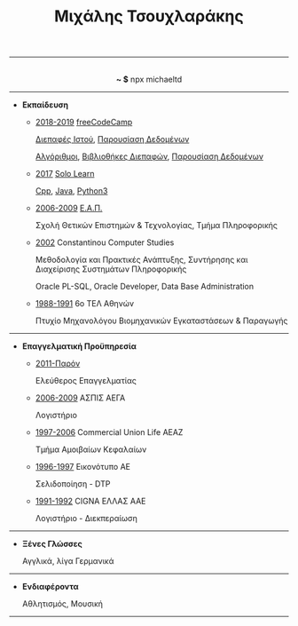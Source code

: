 #+TITLE: Μιχάλης Τσουχλαράκης
#+OPTIONS: toc:nil html-postamble:nil
#+HTML_HEAD: <link rel='stylesheet' type='text/css' href='css/org.css' />
#+HTML_HEAD_EXTRA: <link rel='stylesheet' href='https://maxcdn.bootstrapcdn.com/font-awesome/4.7.0/css/font-awesome.min.css'><script defer src='https://use.fontawesome.com/releases/v5.6.3/js/all.js' integrity='sha384-EIHISlAOj4zgYieurP0SdoiBYfGJKkgWedPHH4jCzpCXLmzVsw1ouK59MuUtP4a1' crossorigin='anonymous'></script>
#+MACRO: imglnk @@html:<a href="$1"><img src="$2"></a>@@

-----

#+HTML: <p align='center'>
#+HTML:   <a href='https://twitter.com/tsouchlarakismd'><i class='fab fa-twitter fa-fw fa-1x'></i></a>
#+HTML:   <a href='https://github.com/michaeltd'><i class='fab fa-github fa-fw fa-1x'></i></a>
#+HTML:   <a href='https://michael.heliohost.org/'><i class='fas fa-globe fa-fw fa-1x'></i></a>
#+HTML:   <a href='https://www.linkedin.com/in/michaeltd/'><i class='fab fa-linkedin fa-fw fa-1x'></i></a>
#+HTML:   <a href='https://npmjs.com/~michaeltd'><i class='fab fa-npm fa-fw fa-1x'></i></a>
#+HTML:   <br /> <b>~ $</b> npx michaeltd
#+HTML: </p>

-----

- *Εκπαίδευση*

  - _2018-2019_ [[https://www.freecodecamp.org/michaeltd][freeCodeCamp]]

    [[https://www.freecodecamp.org/certification/michaeltd/legacy-front-end][Διεπαφές Ιστού]], [[https://www.freecodecamp.org/certification/michaeltd/legacy-data-visualization][Παρουσίαση Δεδομένων]]

    [[https://www.freecodecamp.org/certification/michaeltd/javascript-algorithms-and-data-structures][Αλγόριθμοι]], [[https://www.freecodecamp.org/certification/michaeltd/front-end-libraries][Βιβλιοθήκες Διεπαφών]], [[https://www.freecodecamp.org/certification/michaeltd/data-visualization][Παρουσίαση Δεδομένων]]

  - _2017_ [[https://www.sololearn.com/Profile/4692870/][Solo Learn]]

    [[https://www.sololearn.com/Certificate/1051-4692870/pdf/][Cpp]], [[https://www.sololearn.com/Certificate/1068-4692870/pdf/][Java]], [[https://www.sololearn.com/Certificate/1073-4692870/pdf/][Python3]]

  - _2006-2009_ [[https://www.eap.gr/el/][Ε.Α.Π.]]

    Σχολή Θετικών Επιστημών & Τεχνολογίας, Τμήμα Πληροφορικής

  - _2002_ Constantinou Computer Studies

    Μεθοδολογία και Πρακτικές Ανάπτυξης, Συντήρησης και Διαχείρισης Συστημάτων Πληροφορικής

    Oracle PL-SQL, Oracle Developer, Data Base Administration

  - _1988-1991_ 6ο ΤΕΛ Αθηνών

    Πτυχίο Μηχανολόγου Βιομηχανικών Εγκαταστάσεων & Παραγωγής

-----

- *Επαγγελματική Προϋπηρεσία*

  - _2011-Παρόν_

    Ελεύθερος Επαγγελματίας

  - _2006-2009_ ΑΣΠΙΣ ΑΕΓΑ

    Λογιστήριο

  - _1997-2006_ Commercial Union Life ΑΕΑΖ

    Τμήμα Αμοιβαίων Κεφαλαίων

  - _1996-1997_ Εικονότυπο ΑΕ

    Σελιδοποίηση - DTP

  - _1991-1992_ CIGNA ΕΛΛΑΣ ΑΑΕ

    Λογιστήριο - Διεκπεραίωση

-----

- *Ξένες Γλώσσες*

  Αγγλικά, λίγα Γερμανικά

-----

- *Ενδιαφέροντα*

  Αθλητισμός, Μουσική

-----

#+HTML: <p align='right'>
#+HTML: <a href='https://orgmode.org/'><img src='https://upload.wikimedia.org/wikipedia/commons/a/a6/Org-mode-unicorn.svg' alt='Mage with org-mode' height='31'/></a>
#+HTML: <a href='http://validator.w3.org/check?uri=https://michaeltd.herokuapp.com/resume.EN-GB.html'><img src='http://www.w3.org/Icons/valid-xhtml10' alt='Valid XHTML 1.0 Strict' height='31'/></a>
#+HTML: </p>

#+BEGIN_COMMENT
[[http://validator.w3.org/check?uri=https://michaeltd.herokuapp.com/resume.EN-GB.html][file:http://www.w3.org/Icons/valid-xhtml10]]
#+BEGIN_CENTER
[[http://validator.w3.org/check?uri=https://michaeltd.herokuapp.com/resume.EL-GR.html][Validate]]
{{{imglnk(http://validator.w3.org/check?uri=https://michaeltd.herokuapp.com/resume.EN-GB.html,http://www.w3.org/Icons/valid-xhtml10)}}}
#+END_CENTER
#+END_COMMENT

